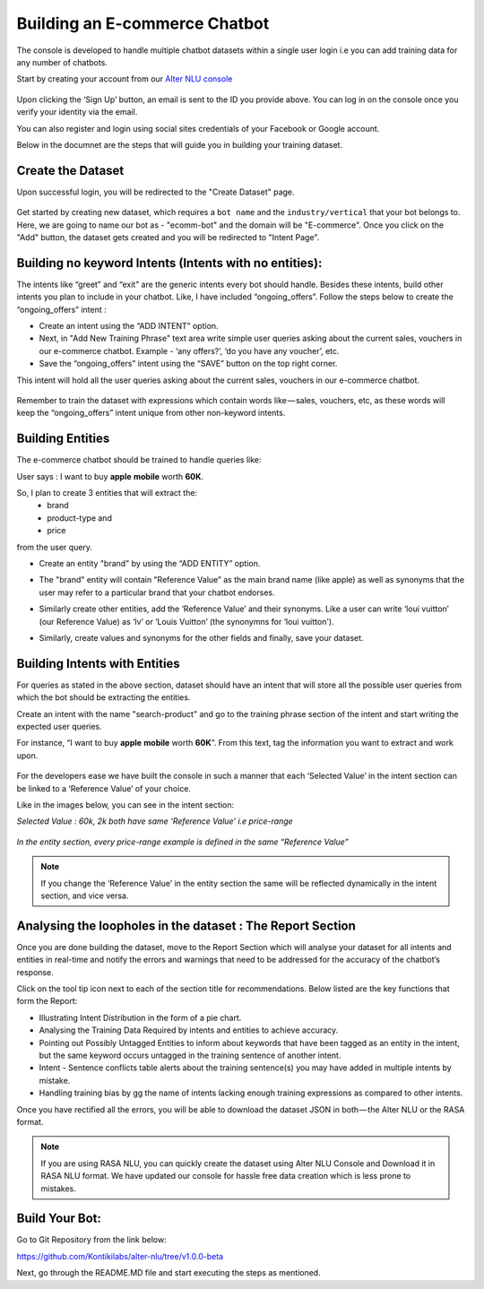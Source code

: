 ##############################
Building an E-commerce Chatbot
##############################

The console is developed to handle multiple chatbot datasets within a single user login i.e you can add training data for any number of chatbots.

Start by creating your account from our `Alter NLU console <https://console.kontikilabs.com>`_

	.. image:: https://raw.githubusercontent.com/thakurtanya/kontikilabsDevelopers/master/images/home-page.png   

Upon clicking the ‘Sign Up’ button, an email is sent to the ID you provide above. You can log in on the console once you verify your identity via the email.

You can also register and login using social sites credentials of your Facebook or Google account.

Below in the documnet are the steps that will guide you in building your training dataset.

==================
Create the Dataset
==================

Upon successful login, you will be redirected to the "Create Dataset" page.

	.. image:: https://raw.githubusercontent.com/thakurtanya/kontikilabsDevelopers/master/images/create-dataset.png   

Get started by creating new dataset, which requires a ``bot name`` and the ``industry/vertical`` that your bot belongs to. Here, we are going to name our bot as - "ecomm-bot" and the domain will be "E-commerce".
Once you click on the "Add" button, the dataset gets created and you will be redirected to "Intent Page".

=======================================================
Building no keyword Intents (Intents with no entities):
=======================================================

The intents like “greet” and “exit” are the generic intents every bot should handle. Besides these intents, build other intents you plan to include in your chatbot. Like, I have included “ongoing_offers”. Follow the steps below to create the “ongoing_offers” intent :

-	Create an intent using the “ADD INTENT” option.
-	Next, in "Add New Training Phrase" text area write simple user queries asking about the current sales, vouchers in our e-commerce chatbot. Example - ‘any offers?’, ‘do you have any voucher’, etc.
-	Save the “ongoing_offers” intent using the “SAVE” button on the top right corner. 

This intent will hold all the user queries asking about the current sales, vouchers in our e-commerce chatbot.

	.. image:: https://raw.githubusercontent.com/thakurtanya/kontikilabsDevelopers/master/images/ongoing-offers.png   

Remember to train the dataset with expressions which contain words like — sales, vouchers, etc, as these words will keep the “ongoing_offers” intent unique from other non-keyword intents.

=================
Building Entities
=================

The e-commerce chatbot should be trained to handle queries like:

User says : I want to buy **apple** **mobile** worth **60K**.

So, I plan to create 3 entities that will extract the:
	-	brand
	-	product-type and
	-	price

from the user query.

-	Create an entity "brand" by using the “ADD ENTITY” option.
-	The "brand" entity will contain "Reference Value” as the main brand name (like apple) as well as synonyms that the user may refer to a particular brand that your chatbot endorses.

	.. image:: https://raw.githubusercontent.com/thakurtanya/kontikilabsDevelopers/master/images/brand-entity.png   

-	Similarly create other entities, add the ‘Reference Value’ and their synonyms. Like a user can write ‘loui vuitton’ (our Reference Value) as ‘lv’ or ‘Louis Vuitton’ (the synonymns for ‘loui vuitton').

	.. image:: https://raw.githubusercontent.com/thakurtanya/kontikilabsDevelopers/master/images/lv.png   

-	Similarly, create values and synonyms for the other fields and finally, save your dataset.

==============================
Building Intents with Entities
==============================

For queries as stated in the above section, dataset should have an intent that will store all the possible user queries from which the bot should be extracting the entities.

Create an intent with the name "search-product" and go to the training phrase section of the intent and start writing the expected user queries. 

For instance, “I want to buy **apple** **mobile** worth **60K**”. From this text, tag the information you want to extract and work upon.

	.. image:: https://raw.githubusercontent.com/thakurtanya/kontikilabsDevelopers/master/images/intent-with-entities.png   


For the developers ease we have built the console in such a manner that each ‘Selected Value’ in the intent section can be linked to a ‘Reference Value’ of your choice.

Like in the images below, you can see in the intent section:

*Selected Value : 60k, 2k both have same ‘Reference Value’ i.e price-range*

	.. image:: https://raw.githubusercontent.com/thakurtanya/kontikilabsDevelopers/master/images/ref-value-example.png   

*In the entity section, every price-range example is defined in the same “Reference Value”*

	.. image:: https://raw.githubusercontent.com/thakurtanya/kontikilabsDevelopers/master/images/price-range.png   

.. note::
	If you change the ‘Reference Value’ in the entity section the same will be reflected dynamically in the intent section, and vice versa.

===========================================================
Analysing the loopholes in the dataset : The Report Section
===========================================================

Once you are done building the dataset, move to the Report Section which will analyse your dataset for all intents and entities in real-time and notify the errors and warnings that need to be addressed for the accuracy of the chatbot’s response.

Click on the tool tip icon next to each of the section title for recommendations. Below listed are the key functions that form the Report:

-  Illustrating Intent Distribution in the form of a pie chart.
-  Analysing the Training Data Required by intents and entities to achieve accuracy.
-  Pointing out Possibly Untagged Entities to inform about keywords that have been tagged as an entity in the intent, but the same keyword occurs untagged in the training sentence of another intent.
-  Intent - Sentence conflicts table alerts about the training sentence(s) you may have added in multiple intents by mistake.
-  Handling training bias by gg the name of intents lacking enough training expressions as compared to other intents.

Once you have rectified all the errors, you will be able to download the dataset JSON in both — the Alter NLU or the RASA format.

.. note::
	If you are using RASA NLU, you can quickly create the dataset using Alter NLU Console and Download it in RASA NLU format. We have updated our console for hassle free data creation which is less prone to mistakes.

===============
Build Your Bot:
===============
Go to Git Repository from the link below:

`https://github.com/Kontikilabs/alter-nlu/tree/v1.0.0-beta <https://github.com/Kontikilabs/alter-nlu/tree/v1.0.0-beta>`_

Next, go through the README.MD file and start executing the steps as mentioned.










